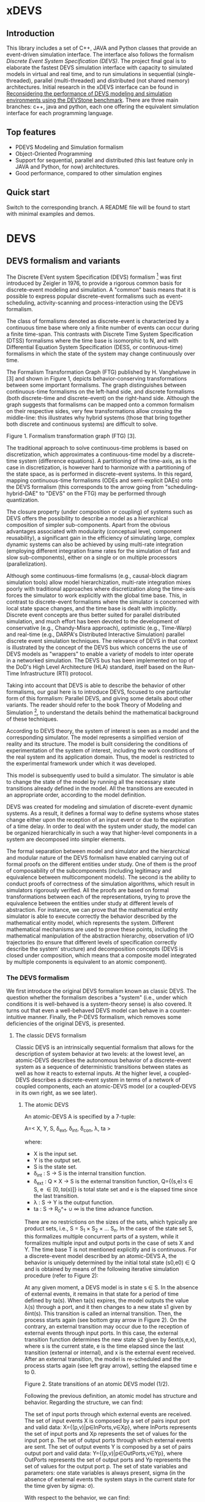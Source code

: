 * xDEVS

** Introduction

   This library includes a set of C++, JAVA and Python classes that provide an event-driven simulation interface. The interface also follows the formalism /Discrete Event System Specification (DEVS)/. The project final goal is to elaborate the fastest DEVS simulation interface with capacity to simulated models in virtual and real time, and to run simulations in sequential (single-threaded), parallel (multi-threaded) and distributed (not shared memory) architectures. Initial research in the xDEVS interface can be found in [[http://doi.org/10.1177/0037549717690447][Reconsidering the performance of DEVS modeling and simulation environments using the DEVStone benchmark]]. There are three main branches: c++, java and python, each one offering the equivalent simulation interface for each programming language.

** Top features

   - PDEVS Modeling and Simulation formalism
   - Object-Oriented Programming
   - Support for sequential, parallel and distributed (this last feature only in JAVA and Python, for now) architectures.
   - Good performance, compared to other simulation engines

** Quick start

   Switch to the corresponding branch. A README file will be found to start with minimal examples and demos.

* DEVS

** DEVS formalism and variants

The Discrete EVent system Specification (DEVS) formalism [1] was first introduced by Zeigler in 1976, to provide a rigorous common basis for discrete-event modeling and simulation. A "common" basis means that it is possible to express popular discrete-event formalisms such as event-scheduling, activity-scanning and process-interaction using the DEVS formalism.

The class of formalisms denoted as discrete-event is characterized by a continuous time base where only a finite number of events can occur during a finite time-span. This contrasts with Discrete Time System Specification (DTSS) formalisms where the time base is isomorphic to N, and with Differential Equation System Specification (DESS, or continuous-time) formalisms in which the state of the system may change continuously over time.

The Formalism Transformation Graph (FTG) published by H. Vangheluwe in [3] and shown in Figure 1, depicts behavior-conserving transformations between some important formalisms. The graph distinguishes between continuous-time formalisms on the left-hand side, and discrete formalisms (both discrete-time and discrete-event) on the right-hand side. Although the graph suggests that formalisms can be mapped onto a common formalism on their respective sides, very few transformations allow crossing the middle-line: this illustrates why hybrid systems (those that bring together both discrete and continuous systems) are difficult to solve.

[[./images/ftg.png]]
Figure 1. Formalism transformation graph (FTG) [3].

The traditional approach to solve continuous-time problems is based on discretization, which approximates a continuous-time model by a discrete-time system (difference equations). A partitioning of the time-axis, as is the case in discretization, is however hard to harmonize with a partitioning of the state space, as is performed in discrete-event systems. In this regard, mapping continuous-time formalisms (ODEs and semi-explicit DAEs) onto the DEVS formalism (this corresponds to the arrow going from "scheduling-hybrid-DAE" to "DEVS" on the FTG) may be performed through quantization. 

The closure property (under composition or coupling) of systems such as DEVS offers the possibility to describe a model as a hierarchical composition of simpler sub-components. Apart from the obvious advantages associated with modularity (conceptual level, component reusability), a significant gain in the efficiency of simulating large, complex dynamic systems can also be achieved by using multi-rate integration (employing different integration frame rates for the simulation of fast and slow sub-components), either on a single or on multiple processors (parallelization).

Although some continuous-time formalisms (e.g., causal-block diagram simulation tools) allow model hierarchization, multi-rate integration mixes poorly with traditional approaches where discretization along the time-axis forces the simulator to work explicitly with the global time base. This, in contrast to discrete-event formalisms where the simulator is concerned with local state space changes, and the time base is dealt with implicitly. Discrete event concepts are thus better suited for parallel distributed simulation, and much effort has been devoted to the development of conservative (e.g., Chandy-Misra approach), optimistic (e.g., Time-Warp) and real-time (e.g., DARPA's Distributed Interactive Simulation) parallel discrete event simulation techniques. The relevance of DEVS in that context is illustrated by the concept of the DEVS bus which concerns the use of DEVS models as "wrappers" to enable a variety of models to inter operate in a networked simulation. The DEVS bus has been implemented on top of the DoD's High Level Architecture (HLA) standard, itself based on the Run-Time Infrastructure (RTI) protocol.

Taking into account that DEVS is able to describe the behavior of other formalisms, our goal here is to introduce DEVS, focused to one particular form of this formalism: Parallel DEVS, and giving some details about other variants. The reader should refer to the book Theory of Modeling and Simulation [1], to understand the details behind the mathematical background of these techniques. 

According to DEVS theory, the system of interest is seen as a model and the corresponding simulator. The model represents a simplified version of reality and its structure. The model is built considering the conditions of experimentation of the system of interest, including the work conditions of the real system and its application domain. Thus, the model is restricted to the experimental framework under which it was developed.

This model is subsequently used to build a simulator. The simulator is able to change the state of the model by running all the necessary state transitions already defined in the model. All the transitions are executed in an appropriate order, according to the model definition.

DEVS was created for modeling and simulation of discrete-event dynamic systems. As a result, it defines a formal way to define systems whose states change either upon the reception of an input event or due to the expiration of a time delay. In order to deal with the system under study, the model can be organized hierarchically in such a way that higher-level components in a system are decomposed into simpler elements. 

The formal separation between model and simulator and the hierarchical and modular nature of the DEVS formalism have enabled carrying out of formal proofs on the different entities under study. One of them is the proof of composability of the subcomponents (including legitimacy and equivalence between multicomponent models). The second is the ability to conduct proofs of correctness of the simulation algorithms, which result in simulators rigorously verified. All the proofs are based on formal transformations between each of the representations, trying to prove the equivalence between the entities under study at different levels of abstraction. For instance, we can prove that the mathematical entity simulator is able to execute correctly the behavior described by the mathematical entity model, which represents the system.
Different mathematical mechanisms are used to prove these points, including the mathematical manipulation of the abstraction hierarchy, observation of I/O trajectories (to ensure that different levels of specification correctly describe the system’ structure) and decomposition concepts (DEVS is closed under composition, which means that a composite model integrated by multiple components is equivalent to an atomic component).

*** The DEVS formalism

We first introduce the original DEVS formalism known as classic DEVS. The question whether the formalism describes a "system" (i.e., under which conditions it is well-behaved is a system-theory sense) is also covered. It turns out that even a well-behaved DEVS model can behave in a counter-intuitive manner. Finally, the P-DEVS formalism, which removes some deficiencies of the original DEVS, is presented.

**** The classic DEVS formalism

Classic DEVS is an intrinsically sequential formalism that allows for the description of system behavior at two levels: at the lowest level, an atomic-DEVS describes the autonomous behavior of a discrete-event system as a sequence of deterministic transitions between states as well as how it reacts to external inputs. At the higher level, a coupled-DEVS describes a discrete-event system in terms of a network of coupled components, each an atomic-DEVS model (or a coupled-DEVS in its own right, as we see later).

***** The atomic DEVS

An atomic-DEVS A is specified by a 7-tuple:

A=< X, Y, S, \delta_{ext},  \delta_{int}, \delta_{con}, \lambda, ta >

where:

- X is the input set.
- Y			is the output set.
- S			is the state set.
- \delta_{int} : S \rightarrow S is the internal transition function.
- \delta_{ext} : Q \times X \rightarrow S is the external transition function, Q={(s,e):s \in S, e \in [0,ta(s)]} is total state set and e is the elapsed time since the last transition.
- \lambda : S \rightarrow Y is the output function.
- ta : S \rightarrow R_0^+ \cup \infty is the time advance function.

There are no restrictions on the sizes of the sets, which typically are product sets, i.e., S = S_1 \times S_2 \times \ldots S_n. In the case of the state set S, this formalizes multiple concurrent parts of a system, while it formalizes multiple input and output ports in the case of sets X and Y. The time base T is not mentioned explicitly and is continuous. For a discrete-event model described by an atomic-DEVS A, the behavior is uniquely determined by the initial total state (s0,e0) \in Q and is obtained by means of the following iterative simulation procedure (refer to Figure 2):

At any given moment, a DEVS model is in state s ∈ S. In the absence of external events, it remains in that state for a period of time defined by ta(s). When ta(s) expires, the model outputs the value λ(s) through a port, and it then changes to a new state s1 given by δint(s). This transition is called an internal transition. Then, the process starts again (see bottom gray arrow in Figure 2). On the contrary, an external transition may occur due to the reception of external events through input ports. In this case, the external transition function determines the new state s2 given by δext(s,e,x), where s is the current state, e is the time elapsed since the last transition (external or internal), and x is the external event received. After an external transition, the model is re-scheduled and the process starts again (see left gray arrow), setting the elapsed time e to 0.

Figure 2. State transitions of an atomic DEVS model (1/2).

Following the previous definition, an atomic model has structure and behavior. Regarding the structure, we can find:

The set of input ports through which external events are received. The set of input events X is composed by a set of pairs input port and valid data: X={(p,v)|p∈InPorts,v∈Xp}, where InPorts represents the set of input ports and Xp represents the set of values for the input port p.
The set of output ports through which external events are sent. The set of output events Y is composed by a set of pairs output port and valid data: Y={(p,v)|p∈OutPorts,v∈Yp}, where OutPorts represents the set of output ports and Yp represents the set of values for the output port p.
The set of state variables and parameters: one state variables is always present, sigma (in the absence of external events the system stays in the current state for the time given by sigma: σ).

With respect to the behavior, we can find:

The time advance function which controls the timing of internal transitions – usually, this function just returns the value of sigma.
The internal transition function which specifies to which next state the system will transit after the time given by the time advance function (sigma) has elapsed.
The external transition function which specifies how the system changes state when an input is received – the effect is to place the system in a new state and sigma thus scheduling it for a next internal transition; the next state is computed on the basis of the present state, the input port and value of the external event, and the time that has elapsed in the current state.
The output function which generates an external output just before an internal transition takes place.

In summary, sigma holds the time remaining to the next internal transition. This is precisely the time-advance value to be produced by the time-advance function. In the absence of external events the system stays in the current state for the time given by sigma.

The time advance function can take any real number between 0 and ∞. A state for which ta(s) = 0 is called transient state. In contrast, if ta(s) = ∞, then s is said to be a passive state, in which the system will remain perpetually unless an external event is received.

EXAMPLE
Consider the following timing diagrams:

Figure 3. States transition of an atomic DEVS model (2/2)

At any time t the system is in state s1 ∈S. No external event occurs, so system will stay in state s1 until the elapsed time e reaches ta(s1). The time left, σ = ta(s1) - e, is often introduced as an alternate way to check for the time until the next (internal) transition. The system then first produces the output value λ(s1) and makes a transition to state s3 = δint(s1). Next, an external event x ∈ X occurs before e reaches ta(s3), and the system interrupts its autonomous behavior and instantaneously goes to state s0 = δext((s3,e),x). Thus, the internal transition function dictates the system's new state based on its old state in the absence of external events. The external transition function dictates the system's new state whenever an external event occurs, based on this event x, the current state s and how long the system has been in this state, e. After both types of transitions, the elapsed time e is reset to 0.

EXAMPLE
A processor atomic model consumes a job j. When the processor receives a job through an input port, thus the processor remains busy until the processing time jp is finished. Then it sends the job through an output port.

The processor model can be formally described as

Processor=〈X,S,Y,δint,δext,λ,ta〉
X={(in,j∈J)}, where J is a set of Jobs.
S=(phase={"busy","passive"})×σ∈R0+×j∈J
Y={(out,j∈ J)}
ta(phase,σ,j)=σ
λ(phase,σ,j)=j
δint(phase,σ,j)=("passive",∞,∅)
δext(phase,σ,j,e,(in,j'))={("busy",jp',j')  if  phase="passive" ("busy",σ-e,j)  if  phase="busy" 

The term collision refers to the situation where an external transition occurs at the same time as an internal transition. When such a collision occurs, the atomic-DEVS formalism specifies that the tie between the two transition functions shall be solved by first carrying out the internal, then the external transition function with e=0.

Outputs are associated only with internal transitions to impose a delay on the propagation of events.
1.1.1.2 The coupled-DEVS
A coupled-DEVS N is specified by a 7-tuple:
N=〈X,Y,D,{Mi},{Ij},{Zj,k},γ〉
Where:
X				is the input set.
Y				is the output set.
D				is the set of component indexes.
{Mi|i∈D}			is the set of components, each Mi being an atomic-DEVS:
M=〈Xi,Yi,Si,δint,i,δext,i,λi,tai〉
{Ij|j∈D∪{self}}		is the set of all influencer sets, where Ij⊆D∪{self},j∉D is
			 	the influencer set of j.
{Zj,k|j∈D∪{self},k∈Ij}	is the set of output-to-input translation functions, where:
				Zj,k:X→Xk,  if j=self
				Zj,k:Yj→Y,  if k=self
				Zj,k:Yj→Xk,  otherwise
γ:2D→D			is the select function.

The sets X and Y typically are product sets, which formalizes multiple input and output ports. To each atomic-DEVS in the network is assigned a unique identifier in the set D. This corresponds to model names or references in a modeling language. The coupled-DEVS N itself is referred to by means of self∉D. This provides a natural way of indexing the components in the set {Mi}, and to describe the sets {Ij}, which explicitly describes the network structure, and {Zj,k}.

Figure 4. A coupled-DEVS

Figure 4 shows an example of a coupled-DEVS. In this case, IA={self}, IB={self,A}, and Iself={B}. For modularity reasons, a component may not be influenced by components outside its enclosing scope, defined as D∪{self}. The condition j∉Ij forbids a component to directly influence itself, to prevent instantaneous dependency cycles. The functions Zj,k describe how an influencer’s output is mapped onto an influencer’s input. The set of output-to-input transition functions implicitly describes the coupling network structure, which is sometimes divided into External Input Couplings (EIC, from the coupled-DEVS' input to a component's input ), External Output Couplings (EOC, from a component's output to the coupled-DEVS' output ), and Internal Couplings (IC, from a component's output to a component's input ).

As a result of coupling concurrent components, multiple internal transitions may occur at the same simulation time t. Since in sequential simulation systems only one component can be activated at a given time, a tie-breaking mechanism to select which of the components should be handled first is required. The classic coupled-DEVS formalism uses the select function γ to choose a unique component from the set of imminent components, defined as:
Πt={i|i∈D,σi=0}
i.e., those components that have an internal transition scheduled at time t. The component returned by γ(Πt) will thus be activated first. For the other components in the imminent set, we are left with the following ambiguity: when an external event is received by a model at the same time as its scheduled internal transition, which elapsed time should be used by the external transition: e=0 of the new state, or e=ta(s) of the old state? These collisions are resolved by letting e=0 for the unique activated component, and e=ta(s) for all the others.
1.1.2 The P-DEVS formalism
Because of the inherent sequential nature of classic DEVS, modeling using this formalism requires extra care. As a matter of fact, resolving collisions by means of the select function γ might result in counter-intuitive behaviors.

The Parallel-DEVS formalism (or P-DEVS, to distinguish it from parallel implementations of both classic DEVS and P-DEVS) was introduced to solve these problems by properly handling collisions between simultaneous internal and external events. As the name indicates, P-DEVS is a formalism whose semantics successfully describes (irrespective of sequential or parallel implementations) concurrent transitions of imminent components, without the need for a priority scheme.

Just as in the case of classic DEVS, P-DEVS allows for the description of system behavior at the atomic and coupled levels. The formalism is closed under coupling, which leads to hierarchical model construction. Other concepts like legitimacy introduced later also apply to P-DEVS.

The formalism uses a bag as the message structure: a bag Xb of elements in X is similar to a set except that multiple occurrences of elements are allowed (e.g., Xb={a,b,a}). As with sets, bags are unordered. Note that this is the only difference between a set and a bag. Thus either using sets or bags (i.e. classic DEVS or P-DEVS) to collect inputs sent to a component, we recognize that inputs can arrive from multiple sources and that more than one input with the same identity may arrive simultaneously.

The atomic formalism for P-DEVS M is specified by an 8-tuple:

M=〈X,Y,S,δint,δext,δcon,λ,ta〉

The definition is almost identical to that of the classic version, except that we introduce the concept of a bag in the external transition and output functions:

δext:Q×Xb→S
λ:S→Yb

This reflects the idea that more than one input can be received simultaneously, and similarly for the generation of outputs. P-DEVS also introduces the confluent transition function:

δcon:S×Xb→S

which gives the modeler complete control over the collision behavior when a component receives external events at the time of its internal transition. Rather than serializing model behavior at collision times through the select function g at the coupled level, P-DEVS leaves the decision of what serialization to use to the individual component. The default definition of the confluent function simply applies the internal transition function before applying the external transition function to the resulting state.

EXAMPLE
Our processor atomic model can be defined using P-DEVS as:

Processor=〈X,S,Y,δint,δext,δcon,λ,ta〉
X={(in,j∈J)}, where J is a set of Jobs.
S=(phase={"busy","passive"})×σ∈R0+×j∈J
Y={(out,j∈ J)}
ta(phase,σ,j)=σ
λ(phase,σ,j)=j
δint(phase,σ,j)=("passive",∞,∅)
δext(phase,σ,j,e,(in,j'))={("busy",jp',j')  if  phase="passive" ("busy",σ-e,j)  if  phase="busy" 
δcon(phase,σ,j,(in,j'))=δext(δint(phase,σ,j),0,(in,j'))

The coupled formalism for P-DEVS N is specified by a 6-tuple:
N=〈X,Y,D,{Mi},{Ij},{Zj,k}〉
We note the absence of the select function γ. All the remaining elements have the same interpretation as in the classic version, except that here again the bag concept must be introduced in the output-to-input translation functions {Zj,k}.

The semantics of the formalism is simple: at any event time t, all components in the imminent set Πt first generate their output, which get assembled into bags at the proper inputs. Then, to each component in Πt is applied either the confluent or the internal transition function, depending whether it has received inputs or not. The external transition function is applied to those components that have received inputs and are outside the imminent set.

A different definition of coupled models (that we use in the following) is:

N=〈X,Y,D,{Md|d∈D},EIC,EOC,IC〉

where:
X 	is the set of input events.
Y 	is the set of output events.
D 	is the set of component names (atomic or coupled).
Md 	is a DEVS model for each d ∈ D.
EIC 	is the set of the external input couplings.
EOC 	is the set of the external output couplings.
IC 	is the set of the internal couplings.

Figure 5. A DEVS coupled model

Figure 5 shows an example of a DEVS coupled model with three components, M1, M2 y M3, as well as their couplings. These models are interconnected through the corresponding I/O ports presented in the Figure. The models are connected to the external coupled models through the EIC and EOC connectors. M1, M2 and M3 can be atomic or coupled models.

Following the previous coupled model definition, the model in Figure 5 can be formally defined as:
N=〈X,Y,D,{Md|d∈D},EIC,EOC,IC〉
where:
X = the set of input events.
Y = the set of output events.
D={M1,M2,M3}
Md={MM1,MM2,MM3}
EIC={(N,in)→(M1,in)}
EOC={(M3,out)→(N,out)}
IC={(M1,out)→(M2,in),(M2,out)→(M3,in)}
1.2 Well-defined systems and legitimacy
The DEVS formalism is closed under coupling: given a coupled model N with atomic-DEVS components, we can construct an equivalent atomic-DEVS M. The construction procedure is compliant with our intuition about concurrent behavior and resembles the implementation of event-scheduling simulators. At its core is the total time-order of all events in the system. By induction, closure under coupling leads to hierarchical model construction, where the components in a coupled model can themselves be coupled-DEVS. This means that the results developed for atomic-DEVS in this section also apply to coupled models.

In a modular construct, zero-time propagation could result in infinite instantaneous loops. Such ill-behaved systems can of course still be constructed using transitory states, despite only associating outputs with internal transitions. Thus, transitory states in a DEVS model could result in an ill-behaved system when zero-time advance cycles are present. Legitimacy is the property of DEVS that formalizes these notions.

For an atomic-DEVS M, legitimacy is defined by first introducing an iterative internal transition function δint+:S×N→S, that returns the state reached after n iterations starting at state s∈S when no external event intervenes. It is recursively defined as:

δint+(s,n)=δint(δint+(s,n-1))
δint+(s,0)=0

Next we introduce a function Γ:S×Z→R0+ that accumulates the time the system takes to make these n transitions:
Γ(s,n)=Γ(s,n-1)+ta(δint+(s,n-1))=i=0n-1ta(δint+(s,i))
Γ(s,0)=0

With these definitions, we say that a DEVS is legitimate if for each s∈S:
limn→∞ Γ(s,n) →∞

Equivalently, legitimacy can be interpreted as a requirement that there are only a finite number of events in a finite time-span. It can be shown that the structure specified by a DEVS is a well-defined system if, and only if, the DEVS is legitimate.

For atomic-DEVS M with S finite, a necessary and sufficient condition for legitimacy is that every cycle in the state diagram of δint contains at least one non-transitory state. For the case where S is infinite however, there exists only a stronger-than-necessary sufficient condition, namely, that there is a positive lower bound to the time advances, i.e., ∀s∈S,ta(s)>b.

Actually, instantaneous loops are at the heart of the legitimacy issue. Since outputs are only generated in the absence of external events, the atomic-DEVS formalism is a Moore machine. From an implementation point of view, it is easy to emulate the effect of generating an output upon entering a state by using λ(δint(s)).
1.3 A DEVS model example
The Experimental frame – Processor model is usually presented as one of the initial examples to start to practice with DEVS modeling and simulation. It is a DEVS coupled model consisting of three atomic models and one coupled model (see Figure 6).

Figure 6. Experimental frame (ef)-processor (p) model; boxes: models; arrows: couplings; arrow labels: input/output port names.

The Generator atomic model generates job-messages at fixed time intervals and sends them via the “out” port. The Transducer atomic model accepts job-messages from the generator at its “arrived” port and remembers their arrival time instances. It also accepts job-messages at the “solved” port. When a message arrives at the “solved” port, the transducer matches this job with the previous job that had arrived on the “arrived” port earlier and calculates their time difference. Together, these two atomic models form an Experimental frame coupled model. The experimental frame sends the generators job messages on the “out” port and forwards the messages received on its “in” port to the transducers “solved” port. The transducer observes the response (in this case the turnaround time) of messages that are injected into an observed system. The observed system in this case is the Processor atomic model. A processor accepts jobs at its “in” port and sends them via “out” port again after some finite, but non-zero time period. If the processor is busy when a new job arrives, the processor discards it. Finally the transducer stops the generation of jobs by sending any event from its “out” port to the “stop” port at the generator, after a given simulation time interval.

Based on Figure 6, we can define the coupled model for this example as:

NEFP=〈X,Y,D,{Md|d∈D},EIC,EOC,IC〉

where:
X=∅.
Y=∅.
D={EF,P}
Md={MEF,MP}
EIC=∅
EOC=∅
IC={(EF,out)→(P,in),(P,out)→(EF,in)}

The Experimental Frame coupled model can be defined as:

NEF=〈X,Y,D,{Md|d∈D},EIC,EOC,IC〉

where:
X={(in,j∈J)}, where J is a set of Jobs.
Y={(out,j∈J)}, where J is a set of Jobs.
D={G,T}
Md={MG,MT}
EIC={(EF,in)→(T,solved)}
EOC={(G,out)→(EF,out)}
IC={(G,out)→(T,arrived),(T,out)→(Generator,stop)}

We have defined the behavior of the Processor model in a previous example. Now, we describe the functionality of both the Generator and Transduced models. The Generator model can be formally described as
Generator=〈X,S,Y,δint,δext,δcon,λ,ta〉
X={(stop,ν)}, where ν is any event
S=(phase={"active","passive"})×σ∈R0+×i=1,2,…,N:ji∈J
Y={(out,ji∈ J)}
ta(phase,σ,i)=σ
λ(phase,σ,i)=ji
δint(phase,σ,i)=("active",σ,i+1)
δext(phase,σ,i,e,(in,ν))=("passive",∞,i)
δcon(phase,σ,i,(in,ν))=δext(δint(phase,σ,i),0,(in,ν))

The Transducer model can be formally described as
Transducer=〈X,S,Y,δint,δext,δcon,λ,ta〉
X={(arrived,j∈J),(solved,j∈J}, where J is a set of jobs
S=(phase={"active","passive"})×σ∈R0+×clock∈R0+×JA∈J×JS∈J
Where JA and JS are sets of arrived and solved jobs, respectively.
Y={(stop,ν)}, where ν is any event.
ta(phase,σ,clock,JA,JS)=σ
λ(phase,σ,clock,JA,JS)=ν
δint(phase,σ,clock,JA,JS)=("passive",∞,clock+σ,JA,JS)
δext(phase,σ,clock,JA,JS,e,(arrived,ja),(solved,js))=...
...=(active,σ-e,clock+e,JA={ja,JA} if ja≠∅,JS={js,JS}:jts=clock if js≠∅)
, where the time in which the job is solved is set to clock with jts=clock.
δcon(phase,σ,clock,JA,JS,(arrived,ja),(solved,js))=δext(δint(phase,σ,clock,JA,JS),0,(arrived,ja),(solved,js))
1.4 DEVS Representation of Quantized Systems
Numerical analysis is concerned with the study of convergence and stability, and a suitable choice of the step-size h. For a difference approximation to be usable for a class of functions f(y,t), it is necessary that any function in this class satisfies three requirements:

The existence and uniqueness of a solution. This is satisfied by explicit schemes, and can usually be ascertained for implicit schemes.
For sufficiently small h, yi should be close in some sense to y(ti). Since the scheme we use is an approximation of the original problem, we expect it to introduce an error upon each iteration: assuming infinite precision arithmetic, we call this approximation error the local truncation error τi (from the truncation of the Taylor expansion). If we can prove for a given scheme that
limh→0 τi =0
then the method is said to be consistent (or accurate). However, we are interested in the accumulation of these errors: we write yi=y(ti)+ei, where ei is the global truncation error (equivalent to summing ti under the assumption that e0=0). If we can show for a given system that
limh→0 ei =0
then the method is said to be convergent. For instance, we can find for the Euler-Cauchy method that |τi|=O(h2) (consistent of order 2), and |ei|=O(h) (convergent of order 1).
The solution should be “effectively computable”. This concerns, on the one hand, the computational efficiency of the implemented method; on the other, since we cannot assume infinite precision arithmetic in practice, we want to estimate the growth of round-off errors in the solution. This is related to stability of the method, which is actually a much more general concept: a method is said to be unstable if, during the solution procedure, the result becomes unbounded. This phenomenon arises when the difference equations themselves tend to amplify errors to the point that they obliterate the solution itself. A method is said to be stable (or 0-stable) if the corresponding difference equation is stable. 

As an alternative to the traditional discretization approach to the solution of ODEs, Zeigler proposed an approach based on partitioning of the state space rather than of the time domain. This quantization approach requires a change in viewpoint. The question “at which point in the future is the system going to be in a given state” is now asked instead of “in which state is the system going to be at a given future time”. In both questions a numerical procedure to produce the answer is derived from the Ordinary Differential Equations (ODEs) model.

When applied to a continuous signal, both quantization and discretization approaches yield an exact representation of the original signal only in the limit case where the partition size goes to zero (assuming a well-posed problem). Whereas DTSS seem to match discretized signals well, it turns out that DEVS is an appropriate formalism for quantized systems.

A simple quantization of an interval Y over R can be defined as follows: we first introduce the sets di={y∈Y ,q2(2i-1)≤y<q2(2i+1)},i∈Z. Each denotes a quantum (or cell, block) of Y, where q is the quantum-size. In general, the sets di represent a tessellation of the space Y, i.e., ⋃idi=Y and ∀i≠j,di∩dj=∅. This can be extended to higher dimensions, defining tiles of arbitrary shapes, or of non-uniform sizes.

In each quantum a representative item yi is designated. Usually the middle element of the quantum is chosen, yi=q⋅i.

For a time base T=R, a function f defined in an (open or closed) interval f:[ta,tb]→Y is called a segment over Y and T. Using the simple quantization scheme introduced above, we define the quantization of a segment f[t0,tn] as the piecewise-continuous segment:
f*[t0,tn]=f1[t0,t1]⋅f2[t1,t2]⋅⋅⋅fn[tn-1,tn]
where each fi[ti-1,ti] is a constant segment of value yj, such that the range of the corresponding segment f[ti-1,ti] lies entirely in quantum dj (see Figure 7).

Quantization suggests a new approach to solving ODEs, where a system updates its output only when a “sufficiently important” change has occurred in its state.

Figure 7. Discretization (a) and Quantization (b) of the same segment.

Quantization of systems is a general concept that imposes no constraints on the internal system. We will assume for our present purpose that it represents a continuous-time system. The quantized system is equivalent to the internal system only in the limit case where the quantum tends to 0.

It turns out that every quantized system can be simulated, without error, by a DEVS model. To represent a quantized system by a DEVS model, we allow the model to remember its last (quantized) input. The time advance function ta is then the time to the next change in output produced by the quantized output. The output function λ outputs the representative of the new quanta, whereas the internal transition function δint updates the state accordingly. If a new input x’ is received, δext updates the DEVS state as specified in the system.

There is a first consequence of this example: a quantized ODE can be simulated by a DEVS model. We derive some interesting perspectives. Since DEVS is closed under coupling, a quantized ODE can be coupled with purely discrete-event components. However, some care must be taken to avoid sending a quantized signal to a quantizer with a different quantum size, which could result in unexpected results. This requirement is called partition refinement.

EXAMPLE
The autonomous, first-order form of an ODE is:
x=f(x) x(t0)=x0 
Integrating both sides of the ODE, it can be rewritten as
x(t1)=x(t0)+t0t1f(x(t))dt
In causal-block diagram simulation systems, this system can be implemented as an integrator block with feedback, as Figure 8 depicts.

Figure 8. Causal-Block Diagram of an ODE.

The Euler-Cauchy method can be obtained discretizing the equation, after approximating the integral function by (t1-t0)⋅f(x(t0)). Using a DEVS quantized integrator instead of the Euler-Cauchy approximation, we approximate the integral by e⋅r, where e is the elapsed time and r is the last input. It follows that when the system enters into a new state (either after an external or internal transition), the time of residency in that state, i.e. the time advance function, is obtained by solving the equation for the time until the current quantum is departed. As a result, the DEVS quantized integrator is defined as follows:

The same quantum size q is used for both the input and output of the integrator.
The state of the integrator is defined as s=(x,r,y), x is the state itself, r stores the last input received and y is the representative item for the current quantum.
The time advance function returns the time to the next output and internal transition, i.e., the time till the current quantum is departed
ta(x,r,y)= +∞ if r=0  |x-(y+q2⋅sign(r))||r| otherwise, 
where the numerator is the distance between the state x and the relevant quanta interface.
The internal transition function brings the state component x to the quanta interface “above” or “below”, depending on the sign of the slope r:
δint(x,r,y)=(y+q2⋅sign(r),r,y+q⋅sign(r))
The external transition function applies the Euler-Cauchy approximation of the integral function, and stores the input received:
δext((x,r,y),e,r')=(x+er,r',y)
The output function returns the representative of the quantum state is entering:
λ(x,r,y)=y+q⋅sign(r)

Figure 9. DEVS Quantized Integrator.

Figure 9 depicts an example of the behavior defined by the DEVS quantized integrator. Suppose that at a certain instant the input r is greater than 0. In this case both the state x and the output y increase their values in time. However, if at a time instant t5 the integrator receives an input less than 0, the new state is computed and both the state and the output decrease in time.

1.5 DEVS representation of systems
In this section we provide the DEVS formulation of other two discrete systems: Discrete Time System Specification (DTSS) and Differential Equation System Specification (DESS)
1.5.1 DTSS models
Here we define the Discrete Time System Specification (DTSS) formalism. A DTSS model is a structure:
DTSS M=〈XM,YM,SM,δM,λM,h〉
where
XM			is the input set.
YM			is the output set.
SM			is the state set.
δM:SM×XM→SM	is the transition function.
λM 			is the output function, there are two possibilities:
λM:SM→YM		Moore-type.
λM:SM×XM→YM	Mealy-type
h			is a constant employed for the specification of the time base, where
t=k⋅h, with k integer.
Regarding the structure of a DTSS coupled model, there are four types of DTSS components to consider:
Input Free Moore DTSS: These components drive the simulation forward as the ultimate generators of the inputs in a closed coupled model.
Multi-ported memoryless FuNction Specified Systems (FNSS): These collect outputs from Moore components and transform them into inputs without using any state information.
Moore DTSS with input: The outputs are generated for the next cycle based on the current input.
Mealy DTSS: They include memoryless FNSS. In a well-defined coupled they form a directed acyclic graph of computations, taking zero time and propagating from Moore outputs back to Moore inputs.
We examine each of them in turn.
Input Free Moore DTSS
These input-free systems are sometimes called autonomous systems. There is no input, so we could name these systems as subclass of source systems. They have the following sub-structure of a DTSS:

DTSS M=〈YM,SM,δM,λM,h〉

A step signal with given values for the initial and final step values (yi, yf) and the instant of change tc, can be built as an asynchronous signal generator with the output given the initial value and changing only when the step time arrives, and as a synchronous signal generator given the value of the output at every time step kh.
A DEVS representation of an input-free Moore system is straightforward, since the input-free system acts as an uninterruptable generator with a fixed generation period. Thus given the previous DTSS system, define:

DEVS M=〈Y,S,δint,λ,ta〉

where
Y=YM
S=SM×R∞+=(sM,σ)
δint(sM,σ)=(δM(sM,∅),h)
λ(sM,σ)=λM(sM)
ta(sM,σ)=σ

The reason to retain the sigma variable even though it is apparently always set to the predictable step time, h, is that initialization of coupled model DEVS simulations requires setting sigma initially to zero in order to output the initial value.
Multi-ported FNSS
Another special type of DTSSs is the memory-less or FuNction Specified Systems (FNSS). These systems do not have a state transition function and the output is a function of input only. We can consider them as Mealy-type systems with only one state that can be omitted entirely.

They have the following sub-structure of a DTSS:

DTSS M=〈XM,YM,λM〉

DEVS simulation of a single input FNSS is straightforward. When receiving the input value, the model goes into a transitory state and outputs the computed output value. However, if there are multiple input ports, the system must wait until one of the inputs changes its value before going into the output mode. Since inputs may be generated at different points in the processing, we cannot assume that all inputs come in the same message. We formulate a FNSS with multiple input ports and define a DEVS model to simulate it:

DTSS M=〈XM,YM,λM〉, where:

XM={p∈InPorts,v∈V} is the set of input ports and values (we assume that all ports accept the same value set, for simplicity).
YM={(p,v)|p∈OutPorts, v∈Vout} is the single output port and its values.
We define
DEVS M=〈X,Y,S,δext,δint,δcon,λ,ta〉
where:
X=XM
Y=YM
S={xp:p∈InPorts}×R∞+, initially: s0=({xp=∅:p∈InPorts},σ=∞)
δext({xp},∞,e,(p1,x1'),(p2,x2'),…,(pn,xn'))=if xi≠xi'⇒xi=xi'∧σ=0,i=1,…,n
δint({xp},0)=({xp},∞)
λ({xp},0)=λM(∅,{xp})⇔∀p∈InPorts,xp≠∅
ta({xp},σ)=σ

Since inputs might not all arrive together, we cache each arriving input. When one of the inputs changes its state and each input has been received at least once, then the output is computed. The initial transition function resets the sigma state variable to infinity, waiting for the change in one of the inputs.
Moore DTSS with input
The DEVS representation of a Moore DTSS with input combines features of the memoryless and input free representations. The DEVS waits for a change in an input port to be heard from before computing the next state of the DTSS and scheduling its next output by setting σ to h. This guarantees an output departure to trigger the next cycle. In the subsequent internal transition the DEVS continues holding in the new DTSS state waiting for another change in one of the inputs. The initial output must be given (or the initial state or both), in order to provide outputs even when not all the inputs have been received. These systems have the full structure of the general DTSS described above, DTSS M=〈XM,YM,SM,δM,λM,h〉. A possible DEVS formulation is:

DEVS M=〈X,Y,S,δext,δint,δcon,λ,ta〉

where
X=XM
Y=YM
S=SM×{xp:p∈InPorts}×R∞+=(sM,{xp},σ), the initial state s0 (usually with σ=0) is provided.
δext(sM, {xp},σ,e,(p1,x1'),(p2,x2'),…,(pn,xn'))={if xi≠xi'⇒xi=xi',i=1,…,n sM=δ(sM,{xp}) σ=σ-e 
δint(sM,{xp},σ)=(sM,{xp},h)
λ(sM,{xp},σ)=λM(sM)
ta(sM,{xp},σ)=σ
Mealy DTSS
A mealy DTSS is represented as a DEVS in a manner similar to a memoryless function with the difference that the state is updated when one of the inputs change. However, the output cannot be prescheduled for the next cycle. So the Mealy DEVS passivates (remanins in a state with σ=∞) after a state update just as if it were a memoryless element. Thus, given a Mealy DTSS M=〈XM,YM,SM,δM,λM,h〉, one possible DEVS representation is:
DEVS M=〈X,Y,S,δext,δint,δcon,λ,ta〉
X=XM
Y=YM
S=SM×{xp:p∈InPorts}×R∞+, initially: s0=(sM,0,{xp=∅:p∈InPorts},σ=∞)
δext(sM,{xp},∞,e,(p1,x1'),(p2,x2'),…,(pn,xn'))={if xi≠xi'⇒xi=xi',i=1,…,n sM=δ(sM,{xp}) σ=0 
δint(sM,{xp},σ)=(sM,{xp},∞)
λ(sM,{xp},0)=λM(sM,{xp})
ta({xp},σ)=σ
1.5.2 DESS models
A Differential Equation System Specification (DESS) is an M&S formalism described using mathematical set theory. A DESS specification is a structure:
DESS M=〈XM,YM,SM,δM,λM〉
where
XM is the set of inputs
YM is the set of outputs
SM is the set of states
δM:SM×XM→SM is the transition function
and the output function is
λM:SM→YM (Moore-type)
λM:SM×XM→YM (Mealy type)

The transition function can be defined for every state s and bounded continuous input segment, as the solution of the state differential equation obtained integrating from the initial time to the final time, with the given initial state and given input segment from initial time to final time, [ti,tf]:
dsdt=δM(s,x[ti,tf]), with known s(ti),x[ti,tf], and being s(tf) the solution to the differential equation.

There are two approaches to DEVS representation of DESS. The first is to employ standard numerical methods that result in a DTSS simulation of the DESS. To this end, the DESS transition function is approximated using (for example) the Euler-Cauchy method and then simulated as a Moore DTSS with inputs. This DTSS system can be easily formulated as a DEVS model. The second approach is quite similar, but in this case the differential equation is approximated using quantization. As shown in previous sections, a quantized system can be modeled by a DEVS system.
Bibliography
[1]	B. P. Zeigler, T. G. Kim, and H. Praehofer, Theory of Modeling and Simulation. New York: Academic Press, 2000.
[2]	H. L. M. Vangheluwe, “DEVS as a common denominator for multi-formalism hybrid systems modelling,” Proceedings of the 2000 Ieee International Symposium on Computer-Aided Control System Design, pp. 129-134, 2000. 



2 DEVS Software: The model and the simulator
2.1 Introduction
In this chapter, we present through several examples how to use our xDEVS library. To this end, we have selected NetBeans as the Integrated Development Environment. It is free and open-source. Besides, it includes all the tools needed to create professional desktop, enterprise, web, and mobile applications with the Java platform, as well as with C/C++, PHP, JavaScript and Groovy (“NetBeans,” n.d.).
The Java SE Development Kit (JDK) is required to install NetBeans IDE. On the NetBeans IDE Download page, one of several installers can be obtained, each of which contains the base IDE and additional tools, we recommend one of these two:
Java SE. Supports all standard Java SE development features as well as support for NetBeans RCP development platform.
Java EE. Provides tools for developing Java SE and Java EE applications as well as support for NetBeans RCP development platform.
Once NetBeans is installed, we start with the development of several DEVS M&S examples. To this end, open NetBeans and select File→New Project … In the new window select a “Java Application” and click Next.

Figure 1. New Java project in NetBeans.

In the next window, introduce “MicroSim” as the name of the new project, as well as the target directory for the project. Uncheck the Create Main Class option, and then press Finish.

Figure 2. Project name: MicroSim.
Once the project is opened, create a folder named “lib” inside the project folder (MicroSim/lib) and copy there the xDEVS .jar file (unzip the xDEVS .zip release file and move the .jar file into the aforementioned folder). Next, right click on the “Libraries” subfolder in the NetBeans project and select “Add JAR/folder …”, selecting the xDEVS .jar file after that:



Figure 3. MicroSim with xDEVS library
2.2 The DEVS modeling meta-model
We first briefly describe the DEVS modeling meta-model. As seen in previous chapters, DEVS is formed basically by coupled and atomic models, connections, ports and states. We can start with the Atomic model definition:
M=〈X,Y,S,δint,δext,δcon,λ,ta〉
Both inputs and outputs are defined in terms of pairs (port, value). Thus, we need a class Port to store those values. Besides, the Atomic model itself needs its own class Atomic. We also need five functions, three transition functions (δint,δext,δcon), the output function (λ) and the time advance function (ta). Regarding the state, we may consider that the set of attributes in the Atomic class will represent its state. Thus, we do not need a class representation for the state.
With respect to the Coupled model definition:
N=〈X,Y,D,{Md|d∈D},EIC,EOC,IC〉
As in the Atomic model, both X and Y are implicitly defined by the Port class. The coupled model also needs its class Coupled. We also need a class Coupling to define a single connection. Finally, the coupled model is a container, i.e., the coupled model can contain connections, as well as atomic and coupled models. We will use a super-class Component to define a component in the model that can be an atomic or coupled. Thus Md will be a set of components.
A Port object will belong to a connection. Furthermore, when we create an Atomic or Coupled model, it will have ports as part of their attributes. In our case, a DEVS port contains a name and a bag of values. The Port class is also generic; it means that the elements in the bag of values can belong to any Java class. Around these two attributes, there is a set of methods that operates over them.
The Coupling class is only responsible of storing one connection in the DEVS model. This class contains, as attributes, the starting port of the connection, the ending port, and their respective components.
The Component class contains the name of the component, as well as input and output ports. Note that both Atomic and Coupled models are also components. Thus, both Atomic and Coupled classes extend Component. Next, the source code of this class is shown.
The Atomic class is an abstract class that contains the basic P-DEVS functionality. It contains no ports and the minimal state possible: phase and sigma.
A coupled model is basically a container class. It contains other components that can be atomic or coupled, and three additional sets: the internal, external input and external output connections. In the same order, the attributes responsible of storing these elements are componens, ic, eic, and eoc.
Now, with Port, Component, Atomic, Coupling and Coupled classes defined we are ready to see some examples.
2.2.1 Step
The Step atomic model provides a step between two definable levels at a specified time. If the simulation time is less than the step time parameter value (stepTime), the block’s output is the initial value parameter value (initialValue). For simulation time greater than or equal to the step time, the output is the final value parameter value (finalValue). Step time specifies the time when the output jumps from the initial value parameter to the final value parameter. Initial value specifies the block output until the simulation time reaches the step time parameter. Final value defines the block output when the simulation time reaches and exceeds the step time parameter.
Thus, we have the following structure and behavior for the Step model:
Output ports:
	portOut
Primary states:
	Phases: “initialValue”, “finalValue”
	Sigma: Any non-negative number
Secondary states:
	initialValue: Any real number
	finalValue: Any real number
Parameters:
	stepTime: Any positive number
Initialization:
	Initial state is (“initialValue”, 0.0, initialValue, finalValue)
	stepTime is also initialized
Output function:
	If (phase==”initialValue”) send initialValue to output port portOut
	Else if (phase==”finalValue”) send finalValue to the same port.
Internal transition function:
	If (phase==”initialValue”) hold-in “finalValue” for stepTime
Else if (phase==”finalValue”) hold-in “passive” for infinity.
The behavior of the Step atomic model is specified as a UML state machine diagram in the following Figure.

Step model machine specification.
Exercise: Write a P-DEVS formal specification for the Step atomic model.
Given the structure and behavior of the Step atomic model, the implementation is straightforward:
MyStep.java
public class MyStep extends Atomic {

    public OutPort<Double> oOut = new OutPort<>("out");
    protected double initialValue;
    protected double stepTime;
    protected double finalValue;

    public MyStep(String name, double initialValue, double stepTime, double finalValue) {
        super(name);
        super.addOutPort(oOut);
        this.initialValue = initialValue;
        this.stepTime = stepTime;
        this.finalValue = finalValue;
    }

    @Override
    public void initialize() {
        super.holdIn("initialValue", 0.0);

    }

    @Override
    public void exit() {
    }

    @Override
    public void deltint() {
        if (super.phaseIs("initialValue")) {
            super.holdIn("finalValue", stepTime);
        } else if (super.phaseIs("finalValue")) {
            super.passivate();
        }
    }

    @Override
    public void deltext(double e) {
    }

    @Override
    public void lambda() {
        if (super.phaseIs("initialValue")) {
            oOut.addValue(initialValue);
        } else if (super.phaseIs("finalValue")) {
            oOut.addValue(finalValue);
        }
    }

}


We can see that the external transition function is empty. It is because this atomic model will never receive an event since it does not have input ports.
2.2.2 Pulse generator
The Pulse generator block generates square wave pulses at regular intervals. The block’s waveform parameters, amplitude, pulse width (state variable pulseWidth), period, and phase delay (state variable phaseDelay), determine the shape of the output waveform. The following diagram shows how each parameter affects the waveform.

Pulse generator waveform.
Amplitude is the pulse amplitude. Period is the pulse period. Pulse width is the duty cycle. Phase delay is the delay before the pulse is generated.

Pulse state machine diagram.
Previous Figure shows the behavior of the Pulse model as a state machine. The model stays in phase “delay” for 0.0 seconds. Immediately, the output is 0.0 and an internal transition happens. Then, the primary state of the model goes into “high” for phaseDelay seconds. After that, the output is amplitude and the state changes again into “low” for pulseWith seconds. Then, the model enters in a loop, where the pulse takes its periodic form.
Following the state machine diagram in the previous Figure, the implementation is simple:
MyPulseGenerator.java
public class MyPulseGenerator extends Atomic {

    public OutPort<Double> oOut = new OutPort<>("out");
    protected double amplitude;
    protected double pulseWidth;
    protected double period;
    protected double phaseDelay;

    public MyPulseGenerator(String name, double amplitude, double pulseWidth, double period, double phaseDelay) {
        super(name);
        super.addOutPort(oOut);
        this.amplitude = amplitude;
        this.pulseWidth = pulseWidth;
        this.period = period;
        this.phaseDelay = phaseDelay;
    }

    @Override
    public void initialize() {
        super.holdIn("delay", 0);
    }

    @Override
    public void exit() {
    }

    @Override
    public void deltint() {
        if (super.phaseIs("delay")) {
            super.holdIn("high", phaseDelay);
        } else if (super.phaseIs("high")) {
            super.holdIn("low", pulseWidth);
        } else if (super.phaseIs("low")) {
            super.holdIn("high", period - pulseWidth);
        }
    }

    @Override
    public void deltext(double e) {
    }

    @Override
    public void lambda() {
        if (super.phaseIs("delay")) {
            oOut.addValue(0.0);
        } else if (super.phaseIs("high")) {
            oOut.addValue(amplitude);
        } else if (super.phaseIs("low")) {
            oOut.addValue(0.0);
        }
    }
}


2.2.3 Ramp
The Ramp atomic model generates a signal that starts at a specified time and value and changes by a specified rate. The block’s slope, start time (startTime attribute), and initial output (initialOutput attribute) parameters determine the characteristics of the output signal. Slope specifies the rate of change of the generated signal. Start time defines the time at which the block begins generating the signal. Initial output specifies the initial value of the output signal. Although we could use a quantified ramp, for the sack of clarity in this example we use a sample time parameter (sampleTime) to generate the output after the start time parameter. This is then a DTSS atomic model, which of course can be defined using P-DEVS.

Ramp state machine diagram.
Previous Figure depicts the Ramp state machine diagram. The model output two values before enter in a periodic state. The first is the initialOutput when the model is initialized. The second is the same value, just before the ramp starts. After that a point in the ramp is generated every sampleTime seconds. The implementation follows the state machine diagram:
MyRamp.java
public class MyRamp extends Atomic {

    public OutPort<Double> oOut = new OutPort<>("out");
    protected double startTime;
    protected double slope;
    protected double sampleTime;
    protected double nextOutput;

    public MyRamp(String name, double initialOutput, double startTime, double slope, double sampleTime) {
        super(name);
        super.addOutPort(oOut);
        this.nextOutput = initialOutput;
        this.startTime = startTime;
        this.slope = slope;
        this.sampleTime = sampleTime;
    }

    @Override
    public void initialize() {
        super.holdIn("initialOutput", 0.0);
    }

    @Override
    public void exit() {
    }

    @Override
    public void deltint() {
        if (super.phaseIs("initialOutput")) {
            super.holdIn("startTime", startTime);
        } else {
            nextOutput += slope * sampleTime;
            super.holdIn("active", sampleTime);
        }
    }

    @Override
    public void deltext(double e) {
    }

    @Override
    public void lambda() {
        oOut.addValue(nextOutput);
    }
}


2.3 The DEVS simulation meta-model
DEVS treats a model and its simulator as two distinct elements. The DEVS simulation protocol describes how a DEVS model should be simulated; whether in standalone fashion or in a coupled model. Such a protocol is implemented by a processor, which can be a simulator or a coordinator. As illustrated in the following Figure, the DEVS protocol is executed as follows:

DEVS simulation protocol.
First the hierarchy is built. Note in the previous Figure that the simulation is performed over a root coupled model. Besides, one of the child components can be a coupled model and as a consequence, a Simulator in the Figure should be a Coordinator. 
A cycle is then entered in which the coordinator requests that each simulator provide its time of next event and determines the minimum of the returned values to obtain the global time of next event. Current global (and virtual) time is fixed to this value: t=min⁡(tNi). In the Figure, i=2.
These simulators with t=tNi applies in the corresponding model the λi method to produce an output.
In this step, output propagation is carried out. The propagation is performed in all ports in which the corresponding model has left one or more values. Thus, after a simulator i has executed λi, it there is output, then this output is propagated.
All the simulators execute a special transition function that tries to determine the combined effect of the propagated output and internal scheduling on its state.
A side effect of the execution of this transition function is to produce the time of next event, tN—for DEVS simulators this state change is computed according to the DEVS formalism and the tN is updated using the time advance of its model.
Finally, the coordinator obtains the next global time of next event and the cycle repeats in point 2.
It should be noted that although the Coordinator class will be unique, its actual implementations can be quite different. This is not only because of software design, but also because of the coordinator itself. The coordinator does not impose any strict ordering for the messages sent/received when multiple components are scheduled to receive inputs at the same time. For example, when the coordinator requests are sent to two or more simulators, the order in which the λi responses are received can be arbitrary. This is expected since the parallel DEVS formalism is defined to assume no dependency between two messages received from one or more components. Therefore, there cannot be any dependencies between two coordinators (or simulators) that are used together in distributed fashion.
Following the simulation process in the Figure above, one coordinator may contain simulators and coordinators. Thus, as in the DEVS modeling meta-model occurs with the Component class, we would need an abstract base class AbstractSimulator. Both Simulator (for atomic models) and Coordinator (for coupled models) classes would extend the AbstractSimulator class. Regarding attributes, AbstractSimulator should contain the common set of attributes to both Simulator and Coordinator. These are tL (time of last event) and tN (time to next event). With respect to the methods implemented in AbstractSimulator, we should follow the process described in the previous Figure. Propagation of events is only performed in Coordinator. Thus, we have initialization, output function, transition function and time advance function. Note that the protocol is quite equivalent to the DEVS modeling formalism. Indeed, we try to simulate a DEVS model using a DEVS structure. 
The Simulator class just adds an Atomic model to the list of attributes. The Coordinator, instead, has in addition to the associated coupled model, a set of simulators (each one being either a Simulator or Coordinator). There are two versions of the simulate method. The first one just runs the points 2 to 6 in the simulation recipe for numIterations times. The second one simulates the coupled model for a time interval.
2.4 Simulation of coupled models
A simulation always needs to synthesize some results to the engineer in order to check the output of the model. In this Section, we first show how to quickly build a CsvConsole, an atomic model that will print numerical values in CSV format.
MyCsvConsole.java
public class MyCsvConsole extends Atomic {
    
    public InPort<Number> iIn = new InPort<>("in");
    protected double time;

    public MyCsvConsole(String csvPath) {
        super("CsvConsole");
        super.addInPort(iIn);
    }
    
    @Override
    public void initialize() {
        this.time = 0.0;
        super.passivate();
    }

    @Override
    public void exit() {
    }

    @Override
    public void deltint() {
        time += super.getSigma();
        super.passivate();
    }

    @Override
    public void deltext(double e) {
        time += e;
        if (!iIn.isEmpty()) {
            System.out.println(time + ";" + iIn.getSingleValue().doubleValue());
        }
    }

    @Override
    public void lambda() {
    }    
}


As can be seen, the CsvConsole atomic model is in idle state. The output function does nothing, since there is no output port. The internal transition function just updates the global clock and passivates the model. The external transition function updates the global clock and sends the computed time and the number received to stdout.
2.4.1 Pulse
Now we show how to simulate the Pulse atomic model with the Scope atomic model. To simulate a DEVS model, we first need to build a root coupled model containing all the components involved in the simulation.

PulseGeneratorExample coupled model.
The previous figure depicts a scheme of the root coupled model. It can be develop with a class extending the Coupled model. The implementation is straightforward:
MyPulseGeneratorExample.java
public class MyPulseGeneratorExample extends Coupled {
  public MyPulseGeneratorExample() {
    super("PulseGeneratorExample");
    MyPulseGenerator pulse = new MyPulseGenerator("Pulse", 10, 3, 5, 5);
    super.addComponent(pulse);    
    MyCsvConsole scope = new MyCsvConsole("CSV");
    super.addComponent(scope);
    super.addCoupling(pulse, pulse.oOut, scope, scope.iIn);
  }
  
  public static void main(String[] args) {
    MyPulseGeneratorExample pulseExample = new MyPulseGeneratorExample();
    Coordinator coordinator = new Coordinator(pulseExample);
    coordinator.initialize();
    coordinator.simulate(30.0);
    coordinator.exit();
  }
}


As can be seen, the constructor just creates both atomic models as well as their connections. The Scope only needs the title of the y axis in the step chart. Furthermore, we have created a Pulse atomic model with amplitude equal to 10, pulse width of 3, period equal to 5 and a phase delay of 5. 
There is also a main function that creates an instance of the coupled model and run the simulation using the coordinator previously developed. In NetBeans, just click with the right mouse button over the MyPulseGeneratorExample class and select Run… It will appear data showing the simulation results, which can be represented using a spreadsheet, for example.

Pulse generator simulation output.
2.4.2 Ramp
An example to simulate the Ramp atomic model is performed in identical way:

RampExample coupled model.

MyRampExample.java
public class MyRampExample extends Coupled {
  public MyRampExample() {
    super("MyRampExample");
    MyRamp ramp = new MyRamp("MyRamp", 2, 10, 2, 0.1);
    super.addComponent(ramp);    
    MyCsvConsole scope = new MyCsvConsole("CSV");
    super.addComponent(scope);
    super.addCoupling(ramp, ramp.oOut, scope, scope.iIn);
  }
  
  public static void main(String[] args) {
    MyRampExample example = new MyRampExample();
    Coordinator coordinator = new Coordinator(example);
    coordinator.initialize();
    coordinator.simulate(30.0);
    coordinator.exit();
  }
}


In this case the ramp has an initial output equal to 2, the start time is 10, slope is 2 and the sample time is set to 0.1. This Figure shows the output of the simulation.

Ramp simulation output.
2.4.3 Experimental frame and processor model
We have already presented the EFP model in the previous chapter Indeed, we have written the DEVS specification for all the components in the model. In this Section, we build and simulate the EFP model using xDEVS.

EFP structure.
The Figure above shows the structure of the EFP model. From an implementation point of view, we need two coupled models (the root coupled model EFP and the experimental frame EF), three atomic models (Generator, Processor and Transducer) and one Job class.
Job
The Job class contains a string to uniquely name the job and an attributed called time, just to first save the time in which the job was generated and second the time in which the job was solved (overwriting the first value):
MyJob.java
public class MyJob extends Entity {

    protected String id;
    protected double time;

    public MyJob(String name) {
        this.id = name;
        this.time = 0.0;
    }
}


Generator atomic model
The generator has a period for job generation. In order to stop the generator, we add an input port called stop. If an event is received the generator will pass from active to idle. We also add a counter to generate a different name for each job. The implementation just follows the DEVS description already given:
MyGenerator.java
public class MyGenerator extends Atomic {

    protected InPort<MyJob> iStart = new InPort<>("iStart");
    protected InPort<MyJob> iStop = new InPort<>("iStop");
    protected OutPort<MyJob> oOut = new OutPort<>("oOut");
    protected int jobCounter;
    protected double period;

    public MyGenerator(String name, double period) {
        super(name);
        super.addInPort(iStop);
        super.addInPort(iStart);
        super.addOutPort(oOut);
        this.period = period;
    }

    @Override
    public void initialize() {
        jobCounter = 1;
        this.holdIn("active", period);
    }

    @Override
    public void exit() {
    }

    @Override
    public void deltint() {
        jobCounter++;
        this.holdIn("active", period);
    }

    @Override
    public void deltext(double e) {
        super.passivate();
    }

    @Override
    public void lambda() {
        MyJob job = new MyJob("" + jobCounter + "");
        oOut.addValue(job);
    }
}


Processor atomic model
The processor has two ports, one to receive jobs and the other to send processed jobs. For simplicity, every job is solved in the same interval processingTime. The processor does not accept jobs if there is a current job (currentJob) being processed:
MyProcessor.java
public class MyProcessor extends Atomic {

    protected InPort<MyJob> iIn = new InPort<>("iIn");
    protected OutPort<MyJob> oOut = new OutPort<>("oOut");
    protected MyJob currentJob = null;
    protected double processingTime;

    public MyProcessor(String name, double processingTime) {
        super(name);
        super.addInPort(iIn);
        super.addOutPort(oOut);
        this.processingTime = processingTime;
    }

    @Override
    public void initialize() {
        super.passivate();
    }

    @Override
    public void exit() {
    }

    @Override
    public void deltint() {
        super.passivate();
    }

    @Override
    public void deltext(double e) {
        if (super.phaseIs("passive")) {
            MyJob job = iIn.getSingleValue();
            currentJob = job;
            super.holdIn("active", processingTime);
        }
    }

    @Override
    public void lambda() {
        oOut.addValue(currentJob);
    }
}


Transducer atomic model
The transducer has two input ports, one for jobs generated and other for the set of jobs solved. It also stores these jobs (arrived and solved) in two separated linked lists. Additionally, there is a global clock (clock) to know the global instant of time (and thus updated in both transition functions). The totalTa parameter accumulates the time needed to solve each job. When the transducer operates for a given observation time, it sends an output to the generator to stop the simulation. Note that in the implementation, we are using a Java Logger object to see the result:
MyTransducer.java
public class MyTransducer extends Atomic {

    private static final Logger logger = Logger.getLogger(MyTransducer.class.getName());

    protected InPort<MyJob> iArrived = new InPort<>("iArrived");
    protected InPort<MyJob> iSolved = new InPort<>("iSolved");
    protected OutPort<MyJob> oOut = new OutPort<>("oOut");

    protected LinkedList<MyJob> jobsArrived = new LinkedList<>();
    protected LinkedList<MyJob> jobsSolved = new LinkedList<>();
    protected double observationTime;
    protected double totalTa;
    protected double clock;

    public MyTransducer(String name, double observationTime) {
        super(name);
        super.addInPort(iArrived);
        super.addInPort(iSolved);
        super.addOutPort(oOut);
        totalTa = 0;
        clock = 0;
        this.observationTime = observationTime;
    }

    @Override
    public void initialize() {
        super.holdIn("active", observationTime);
    }

    @Override
    public void exit() {
    }

    @Override
    public void deltint() {
        clock = clock + getSigma();
        double throughput;
        double avgTaTime;
        if (phaseIs("active")) {
            if (!jobsSolved.isEmpty()) {
                avgTaTime = totalTa / jobsSolved.size();
                if (clock > 0.0) {
                    throughput = jobsSolved.size() / clock;
                } else {
                    throughput = 0.0;
                }
            } else {
                avgTaTime = 0.0;
                throughput = 0.0;
            }
            logger.info("End time: " + clock);
            logger.info("Jobs arrived : " + jobsArrived.size());
            logger.info("Jobs solved : " + jobsSolved.size());
            logger.info("Average TA = " + avgTaTime);
            logger.info("Throughput = " + throughput);
            holdIn("done", 0);
        } else {
            passivate();
        }
        //logger.info("####deltint: "+showState());
    }

    @Override
    public void deltext(double e) {
        clock = clock + e;
        if (phaseIs("active")) {
            MyJob job = null;
            if (!iArrived.isEmpty()) {
                job = iArrived.getSingleValue();
                logger.fine("Start job " + job.id + " @ t = " + clock);
                job.time = clock;
                jobsArrived.add(job);
            }
            if (!iSolved.isEmpty()) {
                job = iSolved.getSingleValue();
                totalTa += (clock - job.time);
                logger.fine("Finish job " + job.id + " @ t = " + clock);
                job.time = clock;
                jobsSolved.add(job);
            }
        }
        //logger.info("###Deltext: "+showState());
    }

    @Override
    public void lambda() {
        if (phaseIs("done")) {
            MyJob job = new MyJob("null");
            oOut.addValue(job);
        }
    }
}


Experimental frame coupled model
The experimental frame coupled model contains the generator and the transducer as well as one input port and one output port, the implementation is straightforward, since we must follow the graphical description and add components and connections:
MyEf.java
public class MyEf extends Coupled {

    protected InPort<MyJob> iStart = new InPort<>("iStart");
    protected InPort<MyJob> iIn = new InPort<>("iIn");
    protected OutPort<MyJob> oOut = new OutPort<>("oOut");

    public MyEf(String name, double period, double observationTime) {
        super(name);
        super.addInPort(iIn);
        super.addInPort(iStart);
        super.addOutPort(oOut);
        MyGenerator generator = new MyGenerator("generator", period);
        addComponent(generator);
        MyTransducer transducer = new MyTransducer("transducer", observationTime);
        addComponent(transducer);

        addCoupling(this.iIn, transducer.iSolved);
        addCoupling(generator.oOut, this.oOut);
        addCoupling(generator.oOut, transducer.iArrived);
        addCoupling(transducer.oOut, generator.iStop);
        addCoupling(this.iStart, generator.iStart);
    }
}


Experimental frame – processor coupled model
As with the previous coupled model, we follow the graphical representation given above to develop this class. Additionally, we include a main static function to simulate this root coupled model. Note that the simulation is configured for an infinity number of cycles. It does not represent a problem, since the transducer will passivate the generator, which is the only Moore DTSS model in the system.
MyEfp.java
public class MyEfp extends Coupled {

    public MyEfp(String name, double generatorPeriod, double processorPeriod, double transducerPeriod) {
        super(name);

        MyEf ef = new MyEf("ef", generatorPeriod, transducerPeriod);
        addComponent(ef);
        MyProcessor processor = new MyProcessor("processor", processorPeriod);
        addComponent(processor);

        addCoupling(ef.oOut, processor.iIn);
        addCoupling(processor.oOut, ef.iIn);
    }

    public static void main(String args[]) {
        DevsLogger.setup(Level.FINE);
        MyEfp efp = new MyEfp("efp", 1, 3, 100);
        Coordinator coordinator = new Coordinator(efp);
        coordinator.initialize();
        coordinator.simulate(Long.MAX_VALUE);
        coordinator.exit();
    }
}


We can see the simulation output in the NetBeans Output tab. We have formatted the Java Logger to see the wall clock time of the simulation:
Simulation output
[INFO-main|00:00:00.008]: Start job 1 @ t = 1.0 
[INFO-main|00:00:00.025]: Start job 2 @ t = 2.0 
[INFO-main|00:00:00.025]: Start job 3 @ t = 3.0 
[INFO-main|00:00:00.026]: Finish job 1 @ t = 3.0 
[INFO-main|00:00:00.027]: Start job 4 @ t = 4.0 
[INFO-main|00:00:00.027]: Start job 5 @ t = 5.0 
[INFO-main|00:00:00.028]: Finish job 3 @ t = 5.0 
[INFO-main|00:00:00.028]: Start job 6 @ t = 6.0 
[INFO-main|00:00:00.029]: Start job 7 @ t = 7.0 
[INFO-main|00:00:00.030]: Finish job 5 @ t = 7.0 
[INFO-main|00:00:00.030]: Start job 8 @ t = 8.0 
[INFO-main|00:00:00.031]: Start job 9 @ t = 9.0 
[INFO-main|00:00:00.031]: Finish job 7 @ t = 9.0 
[INFO-main|00:00:00.032]: Start job 10 @ t = 10.0 
[INFO-main|00:00:00.032]: Start job 11 @ t = 11.0 
[INFO-main|00:00:00.033]: Finish job 9 @ t = 11.0 
[INFO-main|00:00:00.033]: Start job 12 @ t = 12.0 
[INFO-main|00:00:00.034]: Start job 13 @ t = 13.0 
[INFO-main|00:00:00.034]: Finish job 11 @ t = 13.0 
[INFO-main|00:00:00.034]: Start job 14 @ t = 14.0 
[INFO-main|00:00:00.035]: Start job 15 @ t = 15.0 
[INFO-main|00:00:00.035]: Finish job 13 @ t = 15.0 
[INFO-main|00:00:00.036]: Start job 16 @ t = 16.0 
[INFO-main|00:00:00.036]: Start job 17 @ t = 17.0 
[INFO-main|00:00:00.037]: Finish job 15 @ t = 17.0 
[INFO-main|00:00:00.037]: Start job 18 @ t = 18.0 
[INFO-main|00:00:00.037]: Start job 19 @ t = 19.0 
[INFO-main|00:00:00.038]: Finish job 17 @ t = 19.0 
[INFO-main|00:00:00.038]: End time: 19.0 
[INFO-main|00:00:00.039]: Jobs arrived : 19 
[INFO-main|00:00:00.039]: Jobs solved : 9 
[INFO-main|00:00:00.039]: Average TA = 2.0 
[INFO-main|00:00:00.040]: Throughput = 0.47368421052631576 


We can appreciate that the jobs are generated and solved according to the specification of the generator (period of 1 second), and the processor (processing time of 2 seconds). However, note that we are working using virtual time. The wall clock time generate jobs as the real processor in the PC is able to execute all the Java sentences in the xDEVS simulator (in an order of milliseconds).

** Bibliography

   1. Zeigler, B. P.; Muzy, A. & Kofman, E. Theory of modeling and simulation: discrete event & iterative system computational foundations Academic press, 2018.
   2. Mittal, S. & Risco-Martín, J. L. Netcentric system of systems engineering with DEVS unified process CRC Press, 2013.
   3. Vangheluwe, H. DEVS as a common denominator for multi-formalism hybrid systems modelling CACSD. Conference Proceedings. IEEE International Symposium on Computer-Aided Control System Design (Cat. No.00TH8537), 2000, 129-134
